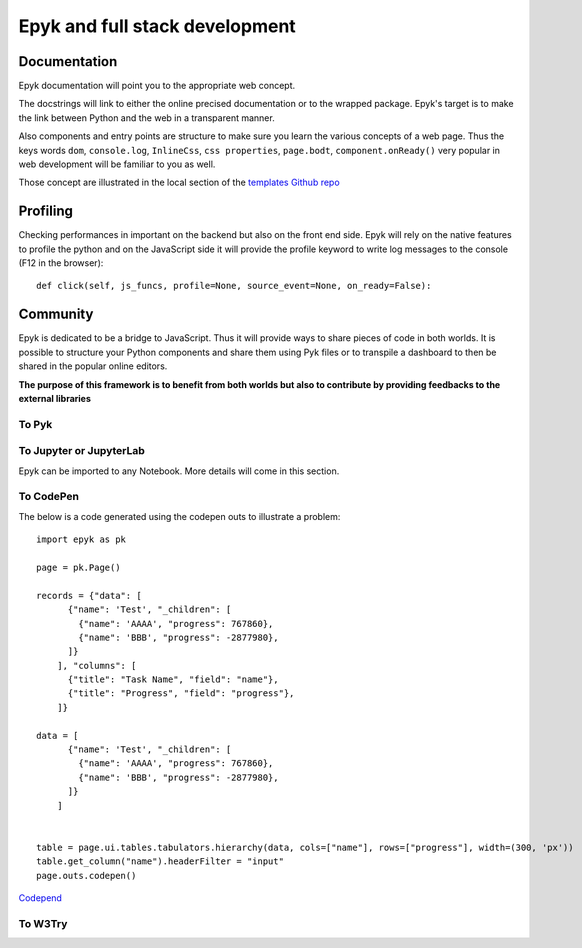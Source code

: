 Epyk and full stack development
===============================

Documentation
*************

Epyk documentation will point you to the appropriate web concept.

The docstrings will link to either the online precised documentation or to the wrapped package.
Epyk's target is to make the link between Python and the web in a transparent manner.

.. image:: ../_static/webdev_0.PNG
    :align: center

Also components and entry points are structure to make sure you learn the various concepts of a web page. Thus
the keys words ``dom``, ``console.log``, ``InlineCss``, ``css properties``, ``page.bodt``, ``component.onReady()``
very popular in  web development will be familiar to you as well.

Those concept are illustrated in the local section of the `templates Github repo <https://github.com/epykure/epyk-templates/tree/master/locals>`_

.. image:: ../_static/webdev_1.PNG
    :align: center

Profiling
*********

Checking performances in important on the backend but also on the front end side.
Epyk will rely on the native features to profile the python and on the JavaScript side it will provide the profile keyword
to write log messages to the console (F12 in the browser)::

    def click(self, js_funcs, profile=None, source_event=None, on_ready=False):


Community
**********

Epyk is dedicated to be a bridge to JavaScript. Thus it will provide ways to share pieces of code in both worlds.
It is possible to structure your Python components and share them using Pyk files or to transpile a dashboard to then be
shared in the popular online editors.

.. image:: ../_static/webdev_2.PNG
    :align: center
    :width: 300

**The purpose of this framework is to benefit from both worlds but also to contribute by providing feedbacks to the external libraries**


To Pyk
__________



To Jupyter or JupyterLab
________________________

Epyk can be imported to any Notebook.
More details will come in this section.

To CodePen
__________

The below is a code generated using the codepen outs to illustrate a problem::

    import epyk as pk

    page = pk.Page()

    records = {"data": [
          {"name": 'Test', "_children": [
            {"name": 'AAAA', "progress": 767860},
            {"name": 'BBB', "progress": -2877980},
          ]}
        ], "columns": [
          {"title": "Task Name", "field": "name"},
          {"title": "Progress", "field": "progress"},
        ]}

    data = [
          {"name": 'Test', "_children": [
            {"name": 'AAAA', "progress": 767860},
            {"name": 'BBB', "progress": -2877980},
          ]}
        ]


    table = page.ui.tables.tabulators.hierarchy(data, cols=["name"], rows=["progress"], width=(300, 'px'))
    table.get_column("name").headerFilter = "input"
    page.outs.codepen()


`Codepend <https://codepen.io/epykure/pen/jOyXGZO>`_

.. image:: ../_static/webdev_3.PNG
    :align: center

To W3Try
________

